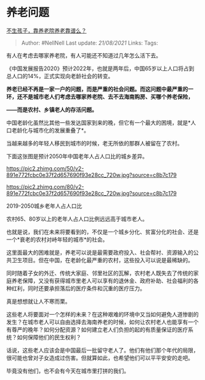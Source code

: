 * 养老问题
  :PROPERTIES:
  :CUSTOM_ID: 养老问题
  :END:

[[https://www.zhihu.com/question/431860582/answer/1613238186][不生孩子，靠养老院养老靠谱么？]]

#+BEGIN_QUOTE
  Author: #NellNell Last update: /21/08/2021/ Links: Tags:
#+END_QUOTE

有人在考虑去哪家养老院，有人可能还不知道过几年怎么活下去。

《中国发展报告2020》预计2022年，也就是两年后，中国65岁以上人口将占到总人口的14%，正式实现向老龄社会的转变。

*养老已经不再是一家一户的问题，而是严重的社会问题。而这问题中最严重的一环，还不是城市老人们考虑去哪家养老院、去不去海南购房、买哪个养老保险，*

*------而是农村、乡镇老人的存活问题。*

中国老龄化虽然比其他一些发达国家到来的晚，但它有一个最大的困境，就是*人口老龄化与城市化的发展重叠了*。

当越来越多的年轻人移民到城市的时候，老无所依的那群人被留在了农村。

下面这张图是预计2050年中国老年人占人口比的城乡差异。

[[https://pic2.zhimg.com/50/v2-891e772fcbc0e37f2d657690f93e28cc_720w.jpg?source=c8b7c179]]

[[https://pic2.zhimg.com/80/v2-891e772fcbc0e37f2d657690f93e28cc_720w.jpg?source=c8b7c179]]

2019-2050城乡老年人占人口比

农村65、80岁以上的老年人占人口比例远远高于城市老人。

也就是说，我们在未来将要看到的，不仅是一个城乡分化、贫富分化的社会、还是一个*衰老的农村对峙年轻的城市*的社会。

这里面最大的困难就是，养老可以说是最需要政府投入、社会帮衬、资源输入的公共卫生项目。但在中国，在老龄化最严重的农村，这些投入可以说是最稀缺的。

同时随着子女的外迁、传统大家庭、邻里社区的瓦解，农村老人既失去了传统的家庭养老保障，又没有获得城市里老人可以享有的退休金、政府补助、社会福利的各种红利，同时还要承担落后的医疗条件和沉重的医疗压力。

真是想想就让人不寒而栗。

这些老人将要面对一个怎样的未来？在这种艰难的环境中又当如何避免人道惨剧的发生？在城市老人可以自由选择去海南养老的时候，如何让农村老人也能享有一个有尊严的晚年？如何分配资源？如何建立老人们负担的起的有质量保证的医疗系统？如何保障他们的民生权利？

话说，这些老人应该会是中国最后一批留守老人了。他们有他们那个年代的局限，很可能也曾对子女造成过伤害。但就算如此，也希望他们可以平平安安的走吧。

毕竟没有他们，也不会有今天在城市里打拼的我们。
